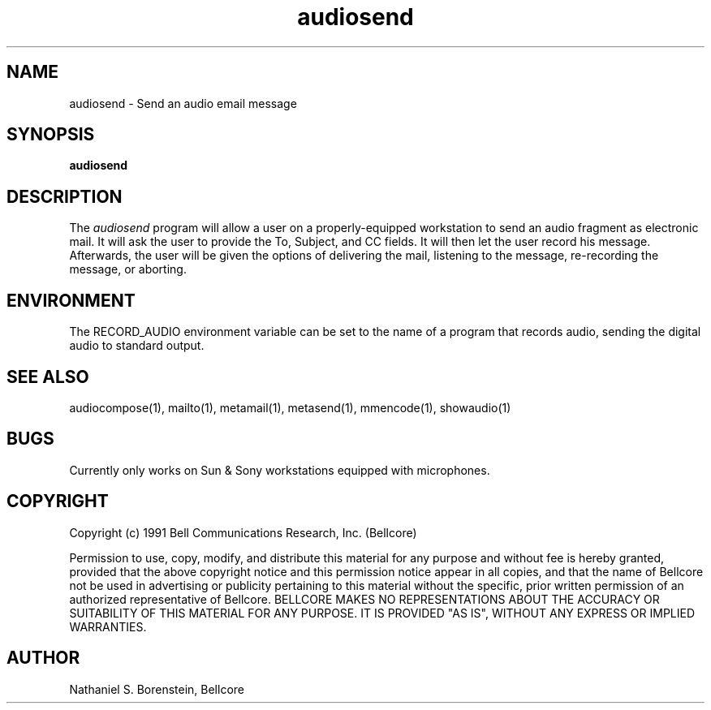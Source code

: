 .TH audiosend 1 "Release 1"
.SH NAME
audiosend - Send an audio email message
.SH SYNOPSIS
.ta 8n
\fBaudiosend\fP  
.br
.SH DESCRIPTION
The
.I audiosend
program will allow a user on a properly-equipped workstation to send an audio fragment as electronic mail.  It will ask the user to provide the To, Subject, and CC fields.  It will then let the user record his message.  Afterwards, the user will be given the options of delivering the mail, listening to the message, re-recording the message, or aborting.
.SH ENVIRONMENT
The RECORD_AUDIO environment variable can be set to the name of a program that records audio, sending the digital audio to standard output.
.SH SEE ALSO
audiocompose(1), mailto(1), metamail(1), metasend(1), mmencode(1), showaudio(1)
.SH BUGS
Currently only works on Sun & Sony workstations equipped with microphones.
.SH COPYRIGHT
Copyright (c) 1991 Bell Communications Research, Inc. (Bellcore)

Permission to use, copy, modify, and distribute this material 
for any purpose and without fee is hereby granted, provided 
that the above copyright notice and this permission notice 
appear in all copies, and that the name of Bellcore not be 
used in advertising or publicity pertaining to this 
material without the specific, prior written permission 
of an authorized representative of Bellcore.  BELLCORE 
MAKES NO REPRESENTATIONS ABOUT THE ACCURACY OR SUITABILITY 
OF THIS MATERIAL FOR ANY PURPOSE.  IT IS PROVIDED "AS IS", 
WITHOUT ANY EXPRESS OR IMPLIED WARRANTIES.
.SH AUTHOR
Nathaniel S. Borenstein, Bellcore
